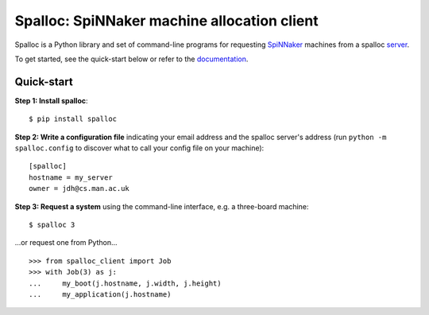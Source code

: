 Spalloc: SpiNNaker machine allocation client
============================================

.. image:: https://img.shields.io/pypi/v/spalloc.svg?style=flat
   :alt: PyPi version
   :target: https://pypi.python.org/pypi/spalloc/
.. image:: https://readthedocs.org/projects/spalloc/badge/?version=stable
   :alt: Documentation
   :target: https://spalloc.readthedocs.org/
.. image:: https://github.com/SpiNNakerManchester/spalloc/actions/workflows/python_actions.yml/badge.svg
   :alt: Build Status
   :target: https://github.com/SpiNNakerManchester/spalloc/actions/workflows/python_actions.yml

Spalloc is a Python library and set of command-line programs for requesting
SpiNNaker_ machines from a spalloc `server`_.

.. _SpiNNaker: https://apt.cs.manchester.ac.uk/projects/SpiNNaker/
.. _server: https://github.com/SpiNNakerManchester/spalloc_server

To get started, see the quick-start below or refer to the documentation_.

.. _documentation: https://spalloc.readthedocs.org/


Quick-start
-----------

**Step 1: Install spalloc**::

    $ pip install spalloc

**Step 2: Write a configuration file** indicating your email address and the spalloc
server's address (run ``python -m spalloc.config`` to discover what to call
your config file on your machine)::

    [spalloc]
    hostname = my_server
    owner = jdh@cs.man.ac.uk

**Step 3: Request a system** using the command-line interface, e.g. a
three-board machine::

    $ spalloc 3

.. image:: docs/source/_static/spalloc.gif
    :alt: Animated GIF showing the typical execution of a spalloc call.

...or request one from Python...

::

    >>> from spalloc_client import Job
    >>> with Job(3) as j:
    ...     my_boot(j.hostname, j.width, j.height)
    ...     my_application(j.hostname)
